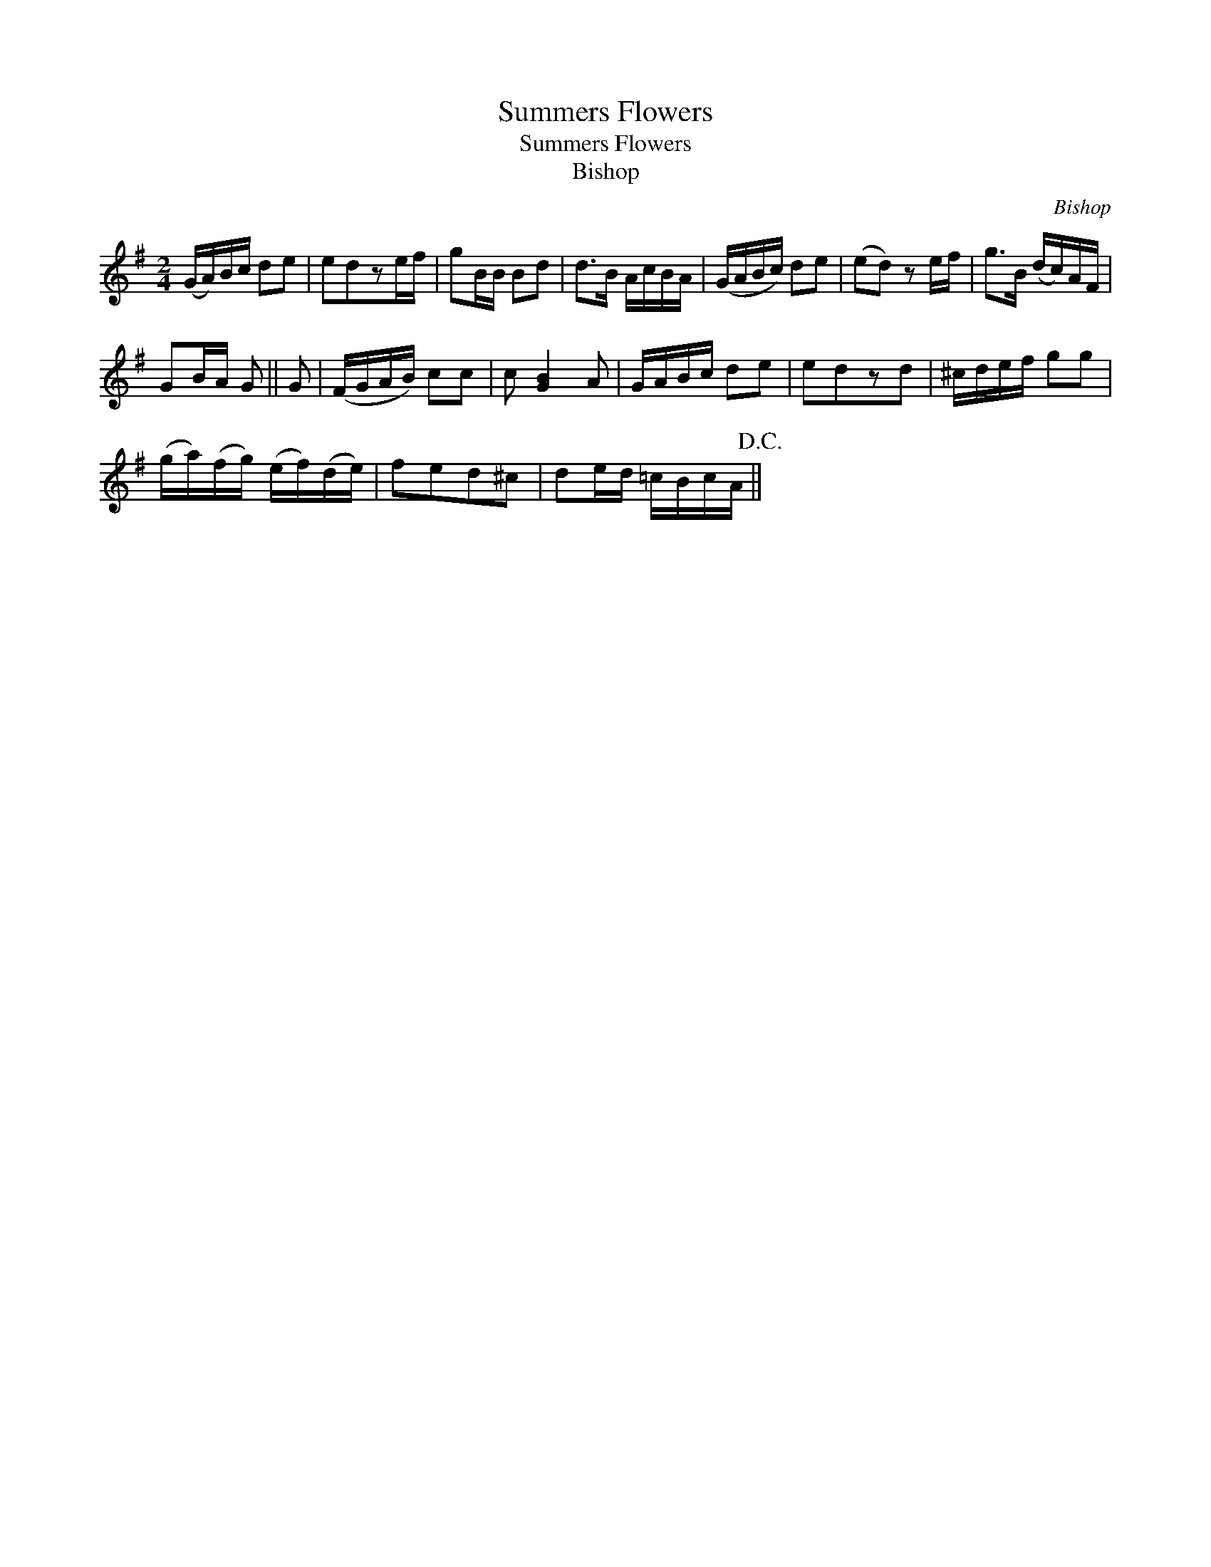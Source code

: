 X:1
T:Summers Flowers
T:Summers Flowers
T:Bishop
C:Bishop
L:1/8
M:2/4
K:G
V:1 treble 
V:1
 (G/A/)B/c/ de | edze/f/ | gB/B/ Bd | d>B A/c/B/A/ | (G/A/B/c/) de | (ed) z e/f/ | g>B (d/c/)A/F/ | %7
 GB/A/ G || G | (F/G/A/B/) cc | c [GB]2 A | G/A/B/c/ de | edzd | ^c/d/e/f/ gg | %14
 (g/a/)(f/g/) (e/f/)(d/e/) | fed^c | de/d/ =c/B/c/A/!D.C.! || %17

